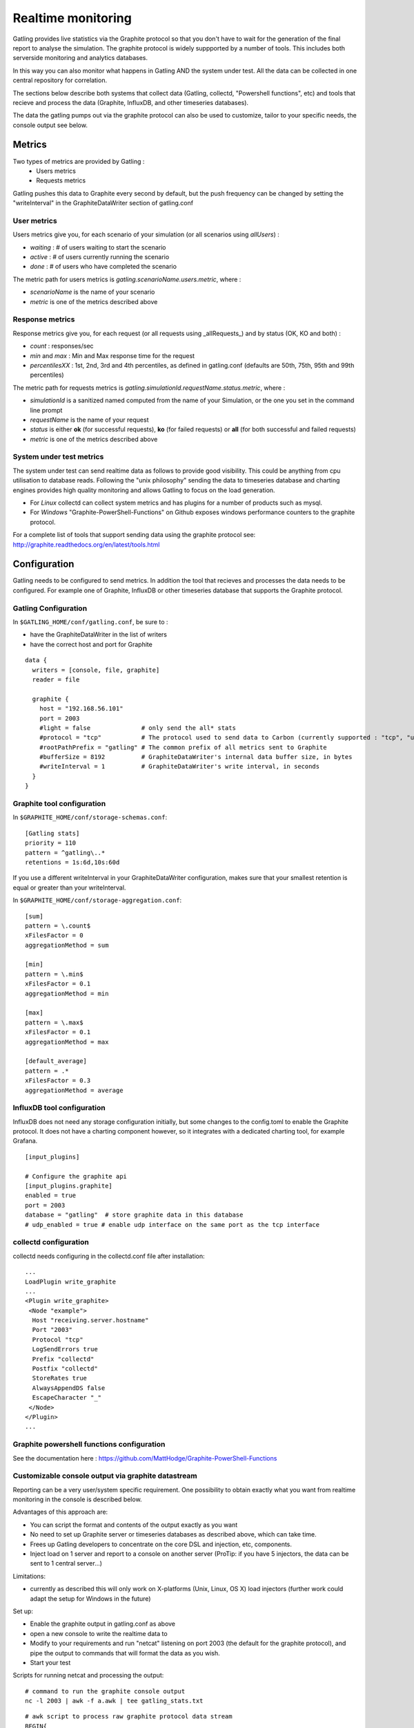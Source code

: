 .. _realtime_monitoring:

###################
Realtime monitoring
###################

Gatling provides live statistics via the Graphite protocol so that you don't have to wait for the generation of the final report to analyse the simulation.
The graphite protocol is widely suppported by a number of tools. This includes both serverside monitoring and analytics databases.

In this way you can also monitor what happens in Gatling AND the system under test. All the data can be collected in one central repository for correlation.

The sections below describe both systems that collect data (Gatling, collectd, "Powershell functions", etc) and tools that recieve and process the data (Graphite, InfluxDB, and other timeseries databases).

The data the gatling pumps out via the graphite protocol can also be used to customize, tailor to your specific needs, the console output see below.

Metrics
=======

Two types of metrics are provided by Gatling  :
 * Users metrics
 * Requests metrics

Gatling pushes this data to Graphite every second by default, but the push frequency can be changed by setting the "writeInterval" in the GraphiteDataWriter section of gatling.conf

User metrics
------------

Users metrics give you, for each scenario of your simulation (or all scenarios using *allUsers*) :

* *waiting* : # of users waiting to start the scenario
* *active* : # of users currently running the scenario
* *done* : # of users who have completed the scenario

The metric path for users metrics is *gatling.scenarioName.users.metric*, where :

* *scenarioName* is the name of your scenario
* *metric* is one of the metrics described above

Response metrics
----------------

Response metrics give you, for each request (or all requests using _allRequests_) and by status (OK, KO and both) :

* *count* : responses/sec
* *min* and *max* : Min and Max response time for the request
* *percentilesXX* :  1st, 2nd, 3rd and 4th percentiles, as defined in gatling.conf (defaults are 50th, 75th, 95th and 99th percentiles)

The metric path for requests metrics is *gatling.simulationId.requestName.status.metric*, where :

* *simulationId* is a sanitized named computed from the name of your Simulation, or the one you set in the command line prompt
* *requestName* is the name of your request
* *status* is either **ok** (for successful requests), **ko** (for failed requests) or **all** (for both successful and failed requests)
* *metric* is one of the metrics described above

System under test metrics
-------------------------

The system under test can send realtime data as follows to provide good visibility. This could be anything from cpu utilisation to database reads.
Following the "unix philosophy" sending the data to timeseries database and charting engines provides high quality monitoring and allows Gatling to focus on the load generation.

* For *Linux* collectd can collect system metrics and has plugins for a number of products such as mysql.
* For *Windows* "Graphite-PowerShell-Functions" on Github exposes windows performance counters to the graphite protocol.

For a complete list of tools that support sending data using the graphite protocol see: http://graphite.readthedocs.org/en/latest/tools.html


Configuration
=============

Gatling needs to be configured to send metrics.
In addition the tool that recieves and processes the data needs to be configured. For example one of Graphite, InfluxDB or other timeseries database that supports the Graphite protocol.


Gatling Configuration
---------------------

In ``$GATLING_HOME/conf/gatling.conf``, be sure to :

* have the GraphiteDataWriter in the list of writers
* have the correct host and port for Graphite

::

  data {
    writers = [console, file, graphite]
    reader = file

    graphite {
      host = "192.168.56.101"
      port = 2003
      #light = false              # only send the all* stats
      #protocol = "tcp"           # The protocol used to send data to Carbon (currently supported : "tcp", "udp")
      #rootPathPrefix = "gatling" # The common prefix of all metrics sent to Graphite
      #bufferSize = 8192          # GraphiteDataWriter's internal data buffer size, in bytes
      #writeInterval = 1          # GraphiteDataWriter's write interval, in seconds
    }
  }



Graphite tool configuration
---------------------------

In ``$GRAPHITE_HOME/conf/storage-schemas.conf``:

::

  [Gatling stats]
  priority = 110
  pattern = ^gatling\..*
  retentions = 1s:6d,10s:60d


If you use a different writeInterval in your GraphiteDataWriter configuration, makes sure that your smallest retention is equal or greater than your writeInterval.

In ``$GRAPHITE_HOME/conf/storage-aggregation.conf``:
::

  [sum]
  pattern = \.count$
  xFilesFactor = 0
  aggregationMethod = sum

  [min]
  pattern = \.min$
  xFilesFactor = 0.1
  aggregationMethod = min

  [max]
  pattern = \.max$
  xFilesFactor = 0.1
  aggregationMethod = max

  [default_average]
  pattern = .*
  xFilesFactor = 0.3
  aggregationMethod = average


InfluxDB tool configuration
---------------------------

InfluxDB does not need any storage configuration initially, but some changes to the config.toml to enable the Graphite protocol.
It does not have a charting component however, so it integrates with a dedicated charting tool, for example Grafana.

::

  [input_plugins]
   
  # Configure the graphite api
  [input_plugins.graphite]
  enabled = true
  port = 2003
  database = "gatling"  # store graphite data in this database
  # udp_enabled = true # enable udp interface on the same port as the tcp interface



collectd configuration
----------------------

collectd needs configuring in the collectd.conf file after installation:

::

  ...
  LoadPlugin write_graphite
  ...
  <Plugin write_graphite>
   <Node "example">
    Host "receiving.server.hostname"
    Port "2003"
    Protocol "tcp"
    LogSendErrors true
    Prefix "collectd"
    Postfix "collectd"
    StoreRates true
    AlwaysAppendDS false
    EscapeCharacter "_"
   </Node>
  </Plugin>
  ...

Graphite powershell functions configuration
-------------------------------------------

See the documentation here : https://github.com/MattHodge/Graphite-PowerShell-Functions

Customizable console output via graphite datastream
---------------------------------------------------

Reporting can be a very user/system specific requirement. One possibility to obtain exactly what you want from realtime monitoring in the console is described below.

Advantages of this approach are:

* You can script the format and contents of the output exactly as you want
* No need to set up Graphite server or timeseries databases as described above, which can take time.
* Frees up Gatling developers to concentrate on the core DSL and injection, etc, components.
* Inject load on 1 server and report to a console on another server (ProTip: if you have 5 injectors, the data can be sent to 1 central server...)

Limitations:

* currently as described this will only work on X-platforms (Unix, Linux, OS X) load injectors (further work could adapt the setup for Windows in the future)

Set up:

* Enable the graphite output in gatling.conf as above
* open a new console to write the realtime data to
* Modify to your requirements and run "netcat" listening on port 2003 (the default for the graphite protocol), and pipe the output to commands that will format the data as you wish.
* Start your test

Scripts for running netcat and processing the output:

::

  # command to run the graphite console output
  nc -l 2003 | awk -f a.awk | tee gatling_stats.txt

::

  # awk script to process raw graphite protocol data stream
  BEGIN{
    print "--------- stats ....... timestamp RPS error_percent 95percentile_response_time active_users -----";
    curr=0
  }
  
  {
    if($NF != curr) {
      print $NF" "n" "epct" "ptile" "u;
    }
    curr=$NF
  }
  
  /allRequests.all.count/        {n=$2}
  /allRequests.ko.count/         {e=$2; if(n==0){epct=0}else{epct=int(e/n*100)}}
  /allRequests.ok.percentiles95/ {ptile=$2}
  /users.allUsers.active/        {u=$2}


Graphite tool chart Examples
============================

All the following charts have been done with this line mode : ``Graph Options\Line Mode\Connected Line``

Graphing the ``.max`` is usually a good start to monitor a given request.

.. image:: img/max.png
  :alt: MaxEvolution

One may be interested in monitoring the number of requests per second with ``.count``.

.. image:: img/count.png
  :alt: CountEvolution

One can easily graph the total number of requests executed thanks to the Graphite ``integral()`` function.

.. image:: img/count_integral.png
  :alt: CountTotal
